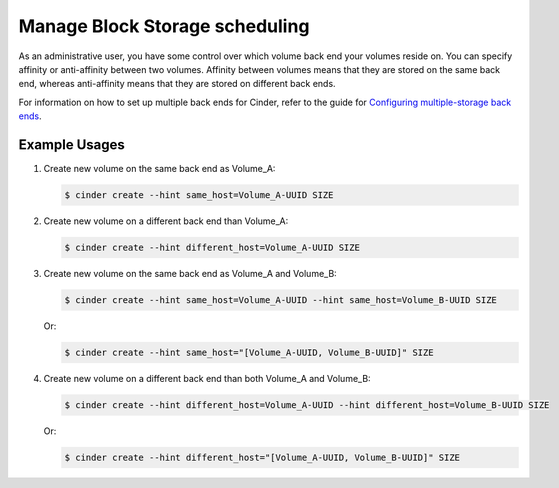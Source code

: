 ===============================
Manage Block Storage scheduling
===============================

As an administrative user, you have some control over which volume
back end your volumes reside on. You can specify affinity or
anti-affinity between two volumes. Affinity between volumes means
that they are stored on the same back end, whereas anti-affinity
means that they are stored on different back ends.

For information on how to set up multiple back ends for Cinder,
refer to the guide for `Configuring multiple-storage back ends
<http://docs.openstack.org/admin-guide-cloud/blockstorage_multi_backend.html>`__.

Example Usages
~~~~~~~~~~~~~~

#. Create new volume on the same back end as Volume_A:

   .. code::

      $ cinder create --hint same_host=Volume_A-UUID SIZE

#. Create new volume on a different back end than Volume_A:

   .. code::

      $ cinder create --hint different_host=Volume_A-UUID SIZE

#. Create new volume on the same back end as Volume_A and Volume_B:

   .. code::

      $ cinder create --hint same_host=Volume_A-UUID --hint same_host=Volume_B-UUID SIZE

   Or:

   .. code::

      $ cinder create --hint same_host="[Volume_A-UUID, Volume_B-UUID]" SIZE

#. Create new volume on a different back end than both Volume_A and Volume_B:

   .. code::

      $ cinder create --hint different_host=Volume_A-UUID --hint different_host=Volume_B-UUID SIZE

   Or:

   .. code::

      $ cinder create --hint different_host="[Volume_A-UUID, Volume_B-UUID]" SIZE
